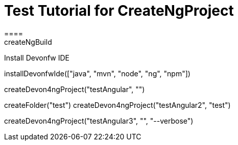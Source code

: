 = Test Tutorial for CreateNgProject
====
createNgBuild
====

Install Devonfw IDE
[step]
--
installDevonfwIde(["java", "mvn", "node", "ng", "npm"])
--

[step]
--
createDevon4ngProject("testAngular", "")
--

[step]
--
createFolder("test")
createDevon4ngProject("testAngular2", "test")
--

[step]
--
createDevon4ngProject("testAngular3", "", "--verbose")
--




